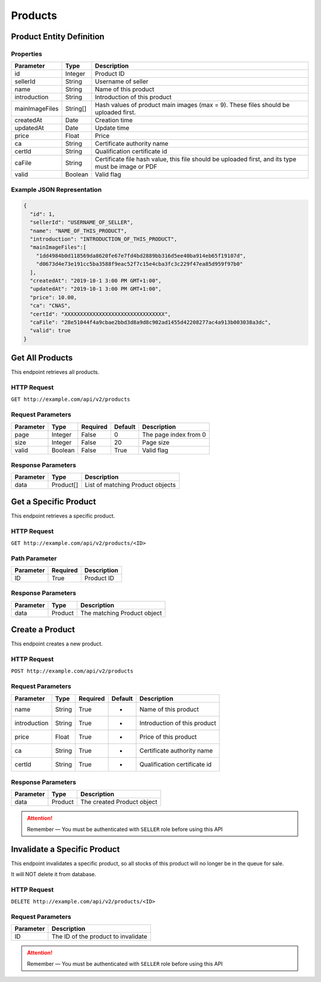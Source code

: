 Products
********

Product Entity Definition
=========================

Properties
----------

==================  ========  ==================================================================================================
Parameter           Type      Description
==================  ========  ==================================================================================================
id                  Integer   Product ID
sellerId            String    Username of seller
name                String    Name of this product
introduction        String    Introduction of this product
mainImageFiles      String[]  Hash values of product main images (max = 9). These files should be uploaded first. 
createdAt           Date      Creation time
updatedAt           Date      Update time
price               Float     Price
ca                  String    Certificate authority name
certId              String    Qualification certificate id
caFile              String    Certificate file hash value, this file should be uploaded first, and its type must be image or PDF
valid               Boolean   Valid flag
==================  ========  ==================================================================================================

Example JSON Representation
---------------------------

.. code:: json

   {
     "id": 1,
     "sellerId": "USERNAME_OF_SELLER",
     "name": "NAME_OF_THIS_PRODUCT",
     "introduction": "INTRODUCTION_OF_THIS_PRODUCT",
     "mainImageFiles":[
       "1dd4984b0d118569da8620fe67e7fd4bd2889bb316d5ee40ba914eb65f19107d",
       "d0673d4e73e191cc5ba3588f9eac52f7c15e4cba3fc3c229f47ea85d959f97b0"
     ],
     "createdAt": "2019-10-1 3:00 PM GMT+1:00",
     "updatedAt": "2019-10-1 3:00 PM GMT+1:00",
     "price": 10.00,
     "ca": "CNAS",
     "certId": "XXXXXXXXXXXXXXXXXXXXXXXXXXXXXXXX",
     "caFile": "28e51044f4a9cbae2bbd3d8a9d8c902ad1455d42208277ac4a913b003038a3dc",
     "valid": true
   }

Get All Products
================

This endpoint retrieves all products.

HTTP Request
------------

``GET http://example.com/api/v2/products``

Request Parameters
------------------

========= ======= ======== ======= =====================
Parameter Type    Required Default Description
========= ======= ======== ======= =====================
page      Integer False    0       The page index from 0
size      Integer False    20      Page size
valid     Boolean False    True    Valid flag
========= ======= ======== ======= =====================

Response Parameters
-------------------
=========== ========= ===================================
Parameter   Type      Description
=========== ========= ===================================
data        Product[] List of matching Product objects
=========== ========= ===================================

Get a Specific Product
======================

This endpoint retrieves a specific product.

HTTP Request
------------

``GET http://example.com/api/v2/products/<ID>``

Path Parameter
--------------

========= ======== ===========
Parameter Required Description
========= ======== ===========
ID        True     Product ID
========= ======== ===========

Response Parameters
-------------------
=========== ========= ===================================
Parameter   Type      Description
=========== ========= ===================================
data        Product   The matching Product object
=========== ========= ===================================

Create a Product
================

This endpoint creates a new product.

HTTP Request
------------

``POST http://example.com/api/v2/products``

Request Parameters
------------------

================ ======= ======== ======= ==========================================
Parameter        Type    Required Default Description
================ ======= ======== ======= ==========================================
name             String  True     -       Name of this product
introduction     String  True     -       Introduction of this product
price            Float   True     -       Price of this product
ca               String  True     -       Certificate authority name
certId           String  True     -       Qualification certificate id
================ ======= ======== ======= ==========================================

Response Parameters
-------------------
=========== ========= ===================================
Parameter   Type      Description
=========== ========= ===================================
data        Product   The created Product object
=========== ========= ===================================

.. Attention::
   Remember — You must be authenticated with ``SELLER`` role before using this API

Invalidate a Specific Product
=============================

This endpoint invalidates a specific product, so all stocks of this
product will no longer be in the queue for sale.

It will NOT delete it from database.

HTTP Request
------------

``DELETE http://example.com/api/v2/products/<ID>``

Request Parameters
------------------

========= ===================================
Parameter Description
========= ===================================
ID        The ID of the product to invalidate
========= ===================================

.. Attention::
   Remember — You must be authenticated with ``SELLER`` role before using this API
